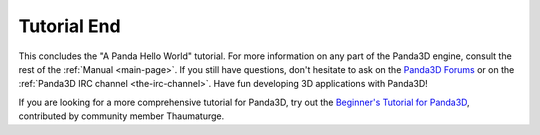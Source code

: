 .. _tutorial-end:

Tutorial End
============

This concludes the "A Panda Hello World" tutorial. For more information on any
part of the Panda3D engine, consult the rest of the :ref:`Manual <main-page>`.
If you still have questions, don't hesitate to ask on the `Panda3D Forums
<https://discourse.panda3d.org/>`__ or on the :ref:`Panda3D IRC channel
<the-irc-channel>`. Have fun developing 3D applications with Panda3D!

If you are looking for a more comprehensive tutorial for Panda3D, try out the
`Beginner's Tutorial for Panda3D <https://arsthaumaturgis.github.io/Panda3DTutorial.io/>`__,
contributed by community member Thaumaturge.

